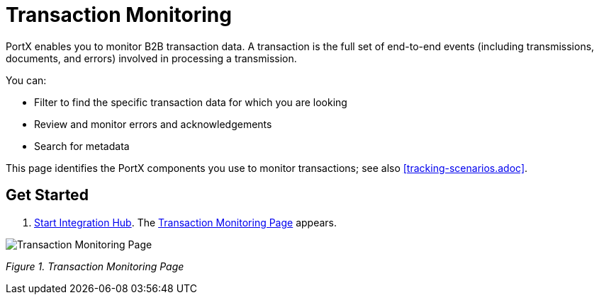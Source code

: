 = Transaction Monitoring 

PortX enables you to monitor B2B transaction data. A transaction is the full set of end-to-end events (including transmissions, documents, and errors) involved in processing a transmission.

You can:

* Filter to find the specific transaction data for which you are looking

* Review and monitor errors and acknowledgements

* Search for metadata

This page identifies the PortX components you use to monitor transactions; see also <<tracking-scenarios.adoc>>. 

== Get Started
1. xref:ROOT:index.adoc[Start Integration Hub]. The <<Transaction Monitoring Page>> appears. 

image::figure-1.png[Transaction Monitoring Page]
        
_Figure 1. Transaction Monitoring Page_

anchor::figure-1.png[Transaction Monitoring Page]

